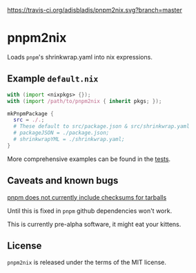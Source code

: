 [[https://travis-ci.org/adisbladis/pnpm2nix][https://travis-ci.org/adisbladis/pnpm2nix.svg?branch=master]]

* pnpm2nix
Loads =pnpm='s shrinkwrap.yaml into nix expressions.

** Example =default.nix=
#+begin_src nix
with (import <nixpkgs> {});
with (import /path/to/pnpm2nix { inherit pkgs; });

mkPnpmPackage {
  src = ./.;
  # These default to src/package.json & src/shrinkwrap.yaml
  # packageJSON = ./package.json;
  # shrinkwrapYML = ./shrinkwrap.yaml;
}
#+END_SRC

More comprehensive examples can be found in the [[file://tests/][tests]].

** Caveats and known bugs
[[https://github.com/pnpm/pnpm/issues/1035][pnpm does not currently include checksums for tarballs]]

Until this is fixed in =pnpm= github dependencies won't work.

This is currently pre-alpha software, it might eat your kittens.

** License
=pnpm2nix= is released under the terms of the MIT license.
